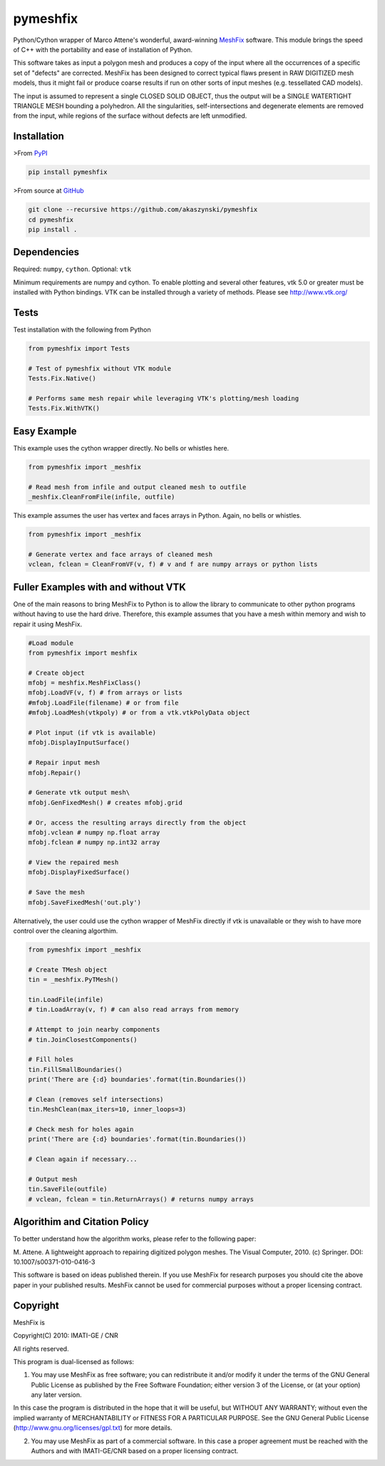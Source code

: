 pymeshfix
=========

Python/Cython wrapper of Marco Attene's wonderful, award-winning
`MeshFix <https://github.com/MarcoAttene/MeshFix-V2.0>`__ software. This
module brings the speed of C++ with the portability and ease of
installation of Python.

This software takes as input a polygon mesh and produces a copy of the
input where all the occurrences of a specific set of "defects" are
corrected. MeshFix has been designed to correct typical flaws present in
RAW DIGITIZED mesh models, thus it might fail or produce coarse results
if run on other sorts of input meshes (e.g. tessellated CAD models).

The input is assumed to represent a single CLOSED SOLID OBJECT, thus the
output will be a SINGLE WATERTIGHT TRIANGLE MESH bounding a polyhedron.
All the singularities, self-intersections and degenerate elements are
removed from the input, while regions of the surface without defects are
left unmodified.

Installation
------------

>From `PyPI <https://pypi.python.org/pypi/pymeshfix>`__

.. code:: bash

    pip install pymeshfix

>From source at `GitHub <https://github.com/akaszynski/pymeshfix>`__

.. code:: bash

    git clone --recursive https://github.com/akaszynski/pymeshfix
    cd pymeshfix
    pip install .

Dependencies
------------

Required: ``numpy``, ``cython``. Optional: ``vtk``

Minimum requirements are numpy and cython. To enable plotting and
several other features, vtk 5.0 or greater must be installed with Python
bindings. VTK can be installed through a variety of methods. Please see
http://www.vtk.org/

Tests
-----

Test installation with the following from Python

.. code:: python

    from pymeshfix import Tests

    # Test of pymeshfix without VTK module
    Tests.Fix.Native()

    # Performs same mesh repair while leveraging VTK's plotting/mesh loading
    Tests.Fix.WithVTK()

Easy Example
------------

This example uses the cython wrapper directly. No bells or whistles
here.

.. code:: python

    from pymeshfix import _meshfix

    # Read mesh from infile and output cleaned mesh to outfile
    _meshfix.CleanFromFile(infile, outfile)

This example assumes the user has vertex and faces arrays in Python.
Again, no bells or whistles.

.. code:: python

    from pymeshfix import _meshfix

    # Generate vertex and face arrays of cleaned mesh
    vclean, fclean = CleanFromVF(v, f) # v and f are numpy arrays or python lists

Fuller Examples with and without VTK
------------------------------------

One of the main reasons to bring MeshFix to Python is to allow the
library to communicate to other python programs without having to use
the hard drive. Therefore, this example assumes that you have a mesh
within memory and wish to repair it using MeshFix.

.. code:: python

    #Load module
    from pymeshfix import meshfix

    # Create object
    mfobj = meshfix.MeshFixClass()
    mfobj.LoadVF(v, f) # from arrays or lists
    #mfobj.LoadFile(filename) # or from file
    #mfobj.LoadMesh(vtkpoly) # or from a vtk.vtkPolyData object

    # Plot input (if vtk is available)
    mfobj.DisplayInputSurface()

    # Repair input mesh
    mfobj.Repair()

    # Generate vtk output mesh\
    mfobj.GenFixedMesh() # creates mfobj.grid

    # Or, access the resulting arrays directly from the object
    mfobj.vclean # numpy np.float array
    mfobj.fclean # numpy np.int32 array

    # View the repaired mesh
    mfobj.DisplayFixedSurface()

    # Save the mesh
    mfobj.SaveFixedMesh('out.ply')

Alternatively, the user could use the cython wrapper of MeshFix directly
if vtk is unavailable or they wish to have more control over the
cleaning algorthim.

.. code:: python

    from pymeshfix import _meshfix

    # Create TMesh object
    tin = _meshfix.PyTMesh()

    tin.LoadFile(infile)
    # tin.LoadArray(v, f) # can also read arrays from memory

    # Attempt to join nearby components
    # tin.JoinClosestComponents()

    # Fill holes
    tin.FillSmallBoundaries()
    print('There are {:d} boundaries'.format(tin.Boundaries())

    # Clean (removes self intersections)
    tin.MeshClean(max_iters=10, inner_loops=3)

    # Check mesh for holes again
    print('There are {:d} boundaries'.format(tin.Boundaries())

    # Clean again if necessary...

    # Output mesh
    tin.SaveFile(outfile)
    # vclean, fclean = tin.ReturnArrays() # returns numpy arrays

Algorithim and Citation Policy
------------------------------

To better understand how the algorithm works, please refer to the
following paper:

M. Attene. A lightweight approach to repairing digitized polygon meshes.
The Visual Computer, 2010. (c) Springer. DOI: 10.1007/s00371-010-0416-3

This software is based on ideas published therein. If you use MeshFix
for research purposes you should cite the above paper in your published
results. MeshFix cannot be used for commercial purposes without a proper
licensing contract.

Copyright
---------

MeshFix is

Copyright(C) 2010: IMATI-GE / CNR

All rights reserved.

This program is dual-licensed as follows:

(1) You may use MeshFix as free software; you can redistribute it and/or
    modify it under the terms of the GNU General Public License as
    published by the Free Software Foundation; either version 3 of the
    License, or (at your option) any later version.

In this case the program is distributed in the hope that it will be
useful, but WITHOUT ANY WARRANTY; without even the implied warranty of
MERCHANTABILITY or FITNESS FOR A PARTICULAR PURPOSE. See the GNU General
Public License (http://www.gnu.org/licenses/gpl.txt) for more details.

(2) You may use MeshFix as part of a commercial software. In this case a
    proper agreement must be reached with the Authors and with
    IMATI-GE/CNR based on a proper licensing contract.



